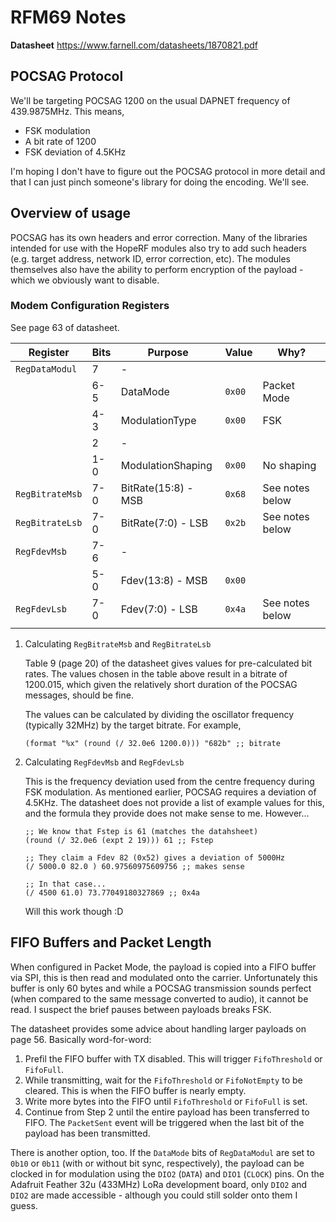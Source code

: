 * RFM69 Notes

**Datasheet** https://www.farnell.com/datasheets/1870821.pdf

** POCSAG Protocol

We'll be targeting POCSAG 1200 on the usual DAPNET frequency of
439.9875MHz. This means,

- FSK modulation
- A bit rate of 1200
- FSK deviation of 4.5KHz

I'm hoping I don't have to figure out the POCSAG protocol in more
detail and that I can just pinch someone's library for doing the
encoding. We'll see.

** Overview of usage

POCSAG has its own headers and error correction. Many of the libraries
intended for use with the HopeRF modules also try to add such headers
(e.g. target address, network ID, error correction, etc). The modules
themselves also have the ability to perform encryption of the
payload - which we obviously want to disable.

*** Modem Configuration Registers

See page 63 of datasheet.

|-----------------+--------+---------------------+---------+-----------------|
| *Register*      | *Bits* | *Purpose*           | *Value* | *Why?*          |
|-----------------+--------+---------------------+---------+-----------------|
| ~RegDataModul~  |      7 | -                   |         |                 |
|                 |    6-5 | DataMode            | ~0x00~  | Packet Mode     |
|                 |    4-3 | ModulationType      | ~0x00~  | FSK             |
|                 |      2 | -                   |         |                 |
|                 |    1-0 | ModulationShaping   | ~0x00~  | No shaping      |
|-----------------+--------+---------------------+---------+-----------------|
| ~RegBitrateMsb~ |    7-0 | BitRate(15:8) - MSB | ~0x68~  | See notes below |
| ~RegBitrateLsb~ |    7-0 | BitRate(7:0) - LSB  | ~0x2b~  | See notes below |
|-----------------+--------+---------------------+---------+-----------------|
| ~RegFdevMsb~    |    7-6 | -                   |         |                 |
|                 |    5-0 | Fdev(13:8) - MSB    | ~0x00~  |                 |
| ~RegFdevLsb~    |    7-0 | Fdev(7:0) - LSB     | ~0x4a~  | See notes below |
|-----------------+--------+---------------------+---------+-----------------|
|                 |        |                     |         |                 |



**** Calculating ~RegBitrateMsb~ and ~RegBitrateLsb~

Table 9 (page 20) of the datasheet gives values for pre-calculated bit
rates. The values chosen in the table above result in a bitrate of
1200.015, which given the relatively short duration of the POCSAG
messages, should be fine.

The values can be calculated by dividing the oscillator frequency
(typically 32MHz) by the target bitrate. For example,

#+BEGIN_SRC elisp
  (format "%x" (round (/ 32.0e6 1200.0))) "682b" ;; bitrate
#+END_SRC

**** Calculating ~RegFdevMsb~ and ~RegFdevLsb~

This is the frequency deviation used from the centre frequency during
FSK modulation. As mentioned earlier, POCSAG requires a deviation of
4.5KHz. The datasheet does not provide a list of example values for
this, and the formula they provide does not make sense to me. However...

#+BEGIN_SRC elisp
  ;; We know that Fstep is 61 (matches the datahsheet)
  (round (/ 32.0e6 (expt 2 19))) 61 ;; Fstep

  ;; They claim a Fdev 82 (0x52) gives a deviation of 5000Hz
  (/ 5000.0 82.0 ) 60.97560975609756 ;; makes sense

  ;; In that case...
  (/ 4500 61.0) 73.77049180327869 ;; 0x4a
#+END_SRC

Will this work though :D

** FIFO Buffers and Packet Length

When configured in Packet Mode, the payload is copied into a FIFO
buffer via SPI, this is then read and modulated onto the
carrier. Unfortunately this buffer is only 60 bytes and while a POCSAG
transmission sounds perfect (when compared to the same message
converted to audio), it cannot be read. I suspect the brief pauses
between payloads breaks FSK.

The datasheet provides some advice about handling larger payloads on
page 56. Basically word-for-word:

1. Prefil the FIFO buffer with TX disabled. This will trigger
   ~FifoThreshold~ or ~FifoFull~.
2. While transmitting, wait for the ~FifoThreshold~ or ~FifoNotEmpty~
   to be cleared. This is when the FIFO buffer is nearly empty.
3. Write more bytes into the FIFO until ~FifoThreshold~ or ~FifoFull~
   is set.
4. Continue from Step 2 until the entire payload has been transferred
   to FIFO. The ~PacketSent~ event will be triggered when the last bit
   of the payload has been transmitted.

There is another option, too. If the ~DataMode~ bits of ~RegDataModul~
are set to ~0b10~ or ~0b11~ (with or without bit sync, respectively),
the payload can be clocked in for modulation using the ~DIO2~ (~DATA~)
and ~DIO1~ (~CLOCK~) pins. On the Adafruit Feather 32u (433MHz) LoRa
development board, only ~DIO2~ and ~DIO2~ are made accessible -
although you could still solder onto them I guess.
